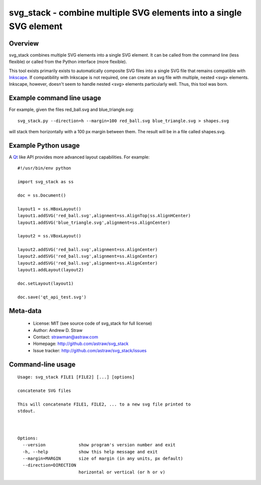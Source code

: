 svg_stack - combine multiple SVG elements into a single SVG element
===================================================================

Overview
--------

svg_stack combines multiple SVG elements into a single SVG element. It
can be called from the command line (less flexible) or called from the
Python interface (more flexible).

This tool exists primarily exists to automatically composite SVG files
into a single SVG file that remains compatible with Inkscape_. If
compatibility with Inkscape is not required, one can create an svg
file with multiple, nested <svg> elements. Inkscape, however, doesn't
seem to handle nested <svg> elements particularly well. Thus, this
tool was born.

.. _Inkscape: http://inkscape.org/

Example command line usage
--------------------------

For example, given the files red_ball.svg and blue_triangle.svg::

  svg_stack.py --direction=h --margin=100 red_ball.svg blue_triangle.svg > shapes.svg

will stack them horizontally with a 100 px margin between them. The
result will be in a file called shapes.svg.

Example Python usage
--------------------

A Qt_ like API provides more advanced layout capabilities. For example::

  #!/usr/bin/env python

  import svg_stack as ss

  doc = ss.Document()

  layout1 = ss.HBoxLayout()
  layout1.addSVG('red_ball.svg',alignment=ss.AlignTop|ss.AlignHCenter)
  layout1.addSVG('blue_triangle.svg',alignment=ss.AlignCenter)

  layout2 = ss.VBoxLayout()

  layout2.addSVG('red_ball.svg',alignment=ss.AlignCenter)
  layout2.addSVG('red_ball.svg',alignment=ss.AlignCenter)
  layout2.addSVG('red_ball.svg',alignment=ss.AlignCenter)
  layout1.addLayout(layout2)

  doc.setLayout(layout1)

  doc.save('qt_api_test.svg')

.. _Qt: http://qt.nokia.com/

Meta-data
---------

 * License: MIT (see source code of svg_stack for full license)
 * Author: Andrew D. Straw
 * Contact: strawman@astraw.com
 * Homepage: http://github.com/astraw/svg_stack
 * Issue tracker: http://github.com/astraw/svg_stack/issues

Command-line usage
------------------

::

  Usage: svg_stack FILE1 [FILE2] [...] [options]

  concatenate SVG files

  This will concatenate FILE1, FILE2, ... to a new svg file printed to
  stdout.



  Options:
    --version             show program's version number and exit
    -h, --help            show this help message and exit
    --margin=MARGIN       size of margin (in any units, px default)
    --direction=DIRECTION
                          horizontal or vertical (or h or v)

